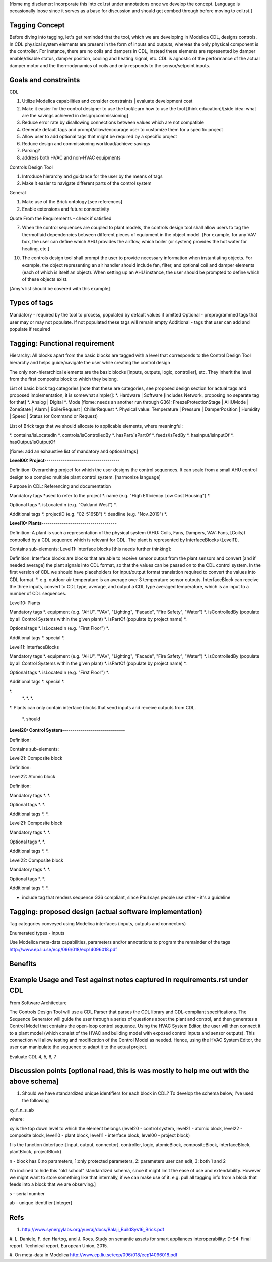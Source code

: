 [fixme mg disclamer: Incorporate this into cdl.rst under annotations once we develop the concept. Language is occasionally loose since it serves as a base for discussion and should get combed through before moving to cdl.rst.]



Tagging Concept
------------

Before diving into tagging, let's get reminded that the tool, which we are developing in Modelica CDL, designs controls. In CDL physical system elements are present in the form of inputs and outputs, whereas the only physical component is the controller. For instance, there are no coils and dampers in CDL, instead these elements are represented by damper enable/disable status, damper position, cooling and heating signal, etc. CDL is agnostic of the performance of the actual damper motor and the thermodynamics of coils and only responds to the sensor/setpoint inputs.

Goals and constraints
----------------------

CDL

#. Utilize Modelica capabilities and consider constraints | evaluate development cost
#. Make it easier for the control designer to use the tool/learn how to use the tool [think education]/[side idea: what are the savings achieved in design/commissioning]
#. Reduce error rate by disallowing connections between values which are not compatible
#. Generate default tags and prompt/allow/encourage user to customize them for a specific project
#. Allow user to add optional tags that might be required by a specific project
#. Reduce design and commissioning workload/achieve savings
#. Parsing?
#. address both HVAC and non-HVAC equipments

Controls Design Tool

#. Introduce hierarchy and guidance for the user by the means of tags
#. Make it easier to navigate different parts of the control system

General

#. Make use of the Brick ontology [see references]
#. Enable extensions and future connectivity

Quote From the Requirements - check if satisfied

7. When the control sequences are coupled to plant models, the controls design tool shall allow users to tag the thermofluid dependencies between different pieces of equipment in the object model. [For example, for any VAV box, the user can define which AHU provides the airflow, which boiler (or system) provides the hot water for heating, etc.]

10. The controls design tool shall prompt the user to provide necessary information when instantiating objects. For example, the object representing an air handler should include fan, filter, and optional coil and damper elements (each of which is itself an object). When setting up an AHU instance, the user should be prompted to define which of these objects exist.

[Amy's list should be covered with this example]

Types of tags
----------------

Mandatory - required by the tool to process, populated by default values if omitted
Optional - preprogrammed tags that user may or may not populate. If not populated these tags will remain empty
Additional - tags that user can add and populate if required


Tagging: Functional requirement
----------------------

Hierarchy: All blocks apart from the basic blocks are tagged with a level that corresponds to the Control Design Tool hierarchy and helps guide/navigate the user while creating the control design

The only non-hierarchical elements are the basic blocks [inputs, outputs, logic, controller], etc. They inherit the level from the first composite block to which they belong.

List of basic block tag categories [note that these are categories, see proposed design section for actual tags and proposed implementation, it is somewhat simpler]:
*. Hardware | Software [includes Network, proposing no separate tag for that]
*. Analog | Digital
*. Mode [fixme: needs an another run through G36]: FreezeProtectionStage | AHUMode | ZoneState | Alarm | BoilerRequest | ChillerRequest
*. Physical value: Temperature | Pressure | DamperPosition | Humidity | Speed | Status (or Command or Request)

List of Brick tags that we should allocate to applicable elements, where meaningful:

*. contains/isLocatedIn
*. controls/isControlledBy
*. hasPart/isPartOf
*. feeds/isFedBy
*. hasInput/isInputOf
*. hasOutput/isOutputOf

[fixme: add an exhaustive list of mandatory and optional tags]


**Level00: Project**-------------------------------------

Definition: Overarching project for which the user designs the control sequences. It can scale from a small AHU control design to a complex multiple plant control system. [harmonize language]

Purpose in CDL: Referencing and documentation

Mandatory tags *used to refer to the project
*. name (e.g. "High Efficiency Low Cost Housing")
*.

Optional tags
*. isLocatedIn (e.g. "Oakland West")
*.

Additional tags
*. projectID (e.g. "02-5165B")
*. deadline (e.g. "Nov_2019")
*.

**Level10: Plants**-------------------------------------

Definition: A plant is such a representation of the physical system (AHU: Coils, Fans, Dampers, VAV: Fans, [Coils]) controlled by a CDL sequence which is relevant for CDL. The plant is represented by InterfaceBlocks (Level11).

Contains sub-elements:
Level11: Interface blocks [this needs further thinking]:

Definition: Interface blocks are blocks that are able to receive sensor output from the plant sensors and convert [and if needed average] the plant signals into CDL format, so that the values can be passed on to the CDL control system. In the first version of CDL we should have placeholders for input/output format translation required to convert the values into CDL format.
*. e.g. outdoor air temperature is an average over 3 temperature sensor outputs. InterfaceBlock can receive the three inputs, convert to CDL type, average, and output a CDL type averaged temperature, which is an input to a number of CDL sequences.

Level10: Plants

Mandatory tags
*. equipment (e.g. "AHU", "VAV", "Lighting", "Facade", "Fire Safety", "Water")
*. isControlledBy (populate by all Control Systems within the given plant)
*. isPartOf (populate by project name)
*.

Optional tags
*. isLocatedIn (e.g. "First Floor")
*.

Additional tags
*. special
*.

Level11: InterfaceBlocks

Mandatory tags
*. equipment (e.g. "AHU", "VAV", "Lighting", "Facade", "Fire Safety", "Water")
*. isControlledBy (populate by all Control Systems within the given plant)
*. isPartOf (populate by project name)
*.

Optional tags
*. isLocatedIn (e.g. "First Floor")
*.

Additional tags
*. special
*.

*.
  *.
  *.
  *.

*. Plants can only contain interface blocks that send inputs and receive outputs from CDL.


  *. should



**Level20: Control System**-------------------------------

Definition:

Contains sub-elements:

Level21: Composite block

Definition:

Level22: Atomic block

Definition:


Mandatory tags
*.
*.

Optional tags
*.
*.

Additional tags
*.
*.


Level21: Composite block

Mandatory tags
*.
*.

Optional tags
*.
*.

Additional tags
*.
*.


Level22: Composite block

Mandatory tags
*.
*.

Optional tags
*.
*.

Additional tags
*.
*.


- include tag that renders sequence G36 compliant, since Paul says people use other - it's a guideline


Tagging: proposed design (actual software implementation)
----------------------

Tag categories conveyed using Modelica interfaces (inputs, outputs and connectors)

Enumerated types
- inputs

Use Modelica meta-data capabilities, parameters and/or annotations to program the remainder of the tags
http://www.ep.liu.se/ecp/096/018/ecp14096018.pdf



Benefits
----------------------




Example Usage and Test against notes captured in requirements.rst under CDL
----------------------
From Software Architecture

The Controls Design Tool will use a CDL Parser that parses the CDL library and CDL-compliant specifications. The Sequence Generator will guide the user through a series of questions about the plant and control, and then generates a Control Model that contains the open-loop control sequence. Using the HVAC System Editor, the user will then connect it to a plant model (which consist of the HVAC and building model with exposed control inputs and sensor outputs). This connection will allow testing and modification of the Control Model as needed. Hence, using the HVAC System Editor, the user can manipulate the sequence to adapt it to the actual project.

Evaluate CDL 4, 5, 6, 7

Discussion points [optional read, this is was mostly to help me out with the above schema]
----------------------
#. Should we have standardized unique identifiers for each block in CDL? To develop the schema below, I've used the following

xy_f_n_s_ab

where:

xy is the top down level to which the element belongs (level20 - control system, level21 - atomic block, level22 - composite block, level10 - plant block, level11 - interface block, level00 - project block)

f is the function (interface-[input, output, connector], controller, logic, atomicBlock, compositeBlock, interfaceBlock, plantBlock, projectBlock)

n - block has 0:no parameters, 1:only protected parameters, 2: parameters user can edit, 3: both 1 and 2

I'm inclined to hide this "old school" standardized schema, since it might limit the ease of use and extendability. However we might want to store something like that internally, if we can make use of it. e.g. pull all tagging info from a block that feeds into a block that we are observing.]

s - serial number

ab - unique identifier [integer]

Refs
-----
#. http://www.synergylabs.org/yuvraj/docs/Balaji_BuildSys16_Brick.pdf

#. L. Daniele, F. den Hartog, and J. Roes. Study on semantic
assets for smart appliances interoperability: D-S4: Final
report. Technical report, European Union, 2015.

#. On meta-data in Modelica
http://www.ep.liu.se/ecp/096/018/ecp14096018.pdf
